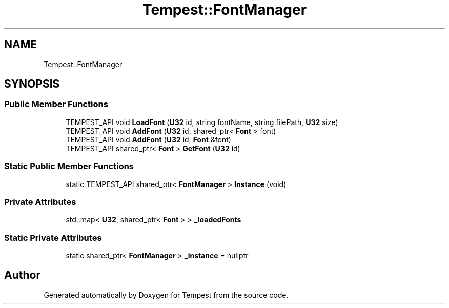 .TH "Tempest::FontManager" 3 "Mon Mar 2 2020" "Tempest" \" -*- nroff -*-
.ad l
.nh
.SH NAME
Tempest::FontManager
.SH SYNOPSIS
.br
.PP
.SS "Public Member Functions"

.in +1c
.ti -1c
.RI "TEMPEST_API void \fBLoadFont\fP (\fBU32\fP id, string fontName, string filePath, \fBU32\fP size)"
.br
.ti -1c
.RI "TEMPEST_API void \fBAddFont\fP (\fBU32\fP id, shared_ptr< \fBFont\fP > font)"
.br
.ti -1c
.RI "TEMPEST_API void \fBAddFont\fP (\fBU32\fP id, \fBFont\fP &font)"
.br
.ti -1c
.RI "TEMPEST_API shared_ptr< \fBFont\fP > \fBGetFont\fP (\fBU32\fP id)"
.br
.in -1c
.SS "Static Public Member Functions"

.in +1c
.ti -1c
.RI "static TEMPEST_API shared_ptr< \fBFontManager\fP > \fBInstance\fP (void)"
.br
.in -1c
.SS "Private Attributes"

.in +1c
.ti -1c
.RI "std::map< \fBU32\fP, shared_ptr< \fBFont\fP > > \fB_loadedFonts\fP"
.br
.in -1c
.SS "Static Private Attributes"

.in +1c
.ti -1c
.RI "static shared_ptr< \fBFontManager\fP > \fB_instance\fP = nullptr"
.br
.in -1c

.SH "Author"
.PP 
Generated automatically by Doxygen for Tempest from the source code\&.
